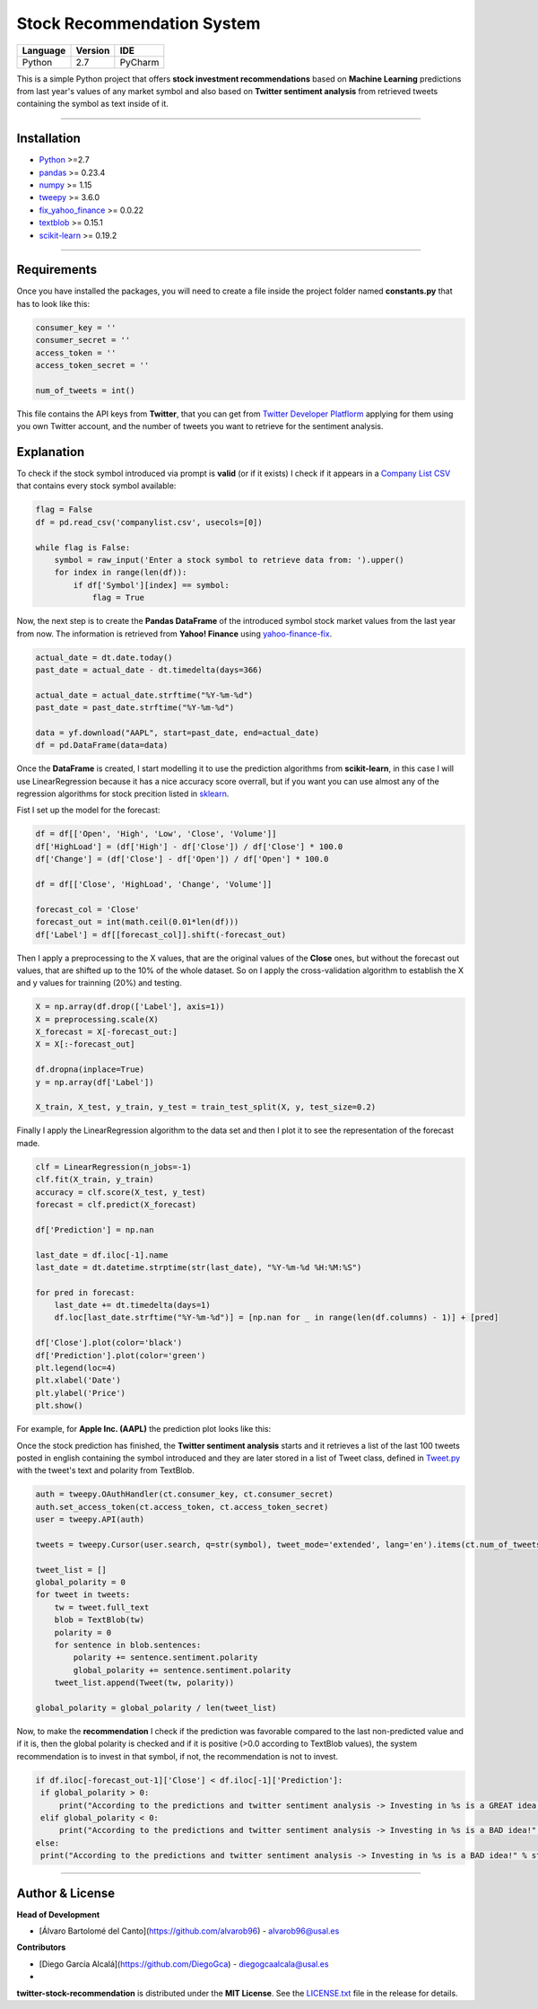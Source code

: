 Stock Recommendation System
===========================

\

============ =========== =======
**Language** **Version** **IDE**
------------ ----------- -------
Python       2.7         PyCharm
============ =========== =======

\

This is a simple Python project that offers **stock investment recommendations** based on **Machine Learning** predictions from last year's values of any market symbol and also based on **Twitter sentiment analysis** from retrieved tweets containing the symbol as text inside of it.

-----

Installation
-------------

* `Python <https://www.python.org>`_ >=2.7
* `pandas <https://pypi.org/project/pandas/>`_ >= 0.23.4
* `numpy <https://pypi.org/project/numpy/>`_ >= 1.15
* `tweepy <https://pypi.org/project/tweepy/>`_ >= 3.6.0
* `fix_yahoo_finance <https://pypi.org/project/fix-yahoo-finance/>`_ >= 0.0.22
* `textblob <https://pypi.org/project/textblob/>`_ >= 0.15.1
* `scikit-learn <https://pypi.org/project/scikit-learn/>`_ >= 0.19.2

-----

Requirements
------------

Once you have installed the packages, you will need to create a file inside the project folder named **constants.py** that has to look like this:


.. code:: python


  consumer_key = ''
  consumer_secret = ''
  access_token = ''
  access_token_secret = ''

  num_of_tweets = int()
  
  
This file contains the API keys from **Twitter**, that you can get from `Twitter Developer Platflorm <https://developer.twitter.com>`_ applying for them using you own Twitter account, and the number of tweets you want to retrieve for the sentiment analysis.

Explanation
------------

To check if the stock symbol introduced via prompt is **valid** (or if it exists) I check if it appears in a `Company List CSV <./companylist.csv>`_ that contains every stock symbol available:


.. code:: python


  flag = False
  df = pd.read_csv('companylist.csv', usecols=[0])

  while flag is False:
      symbol = raw_input('Enter a stock symbol to retrieve data from: ').upper()
      for index in range(len(df)):
          if df['Symbol'][index] == symbol:
              flag = True
              
      
      
Now, the next step is to create the **Pandas DataFrame** of the introduced symbol stock market values from the last year from now. The information is retrieved from **Yahoo! Finance** using `yahoo-finance-fix <https://github.com/ranaroussi/fix-yahoo-finance>`_.
 

.. code:: python


  actual_date = dt.date.today()
  past_date = actual_date - dt.timedelta(days=366)

  actual_date = actual_date.strftime("%Y-%m-%d")
  past_date = past_date.strftime("%Y-%m-%d")

  data = yf.download("AAPL", start=past_date, end=actual_date)
  df = pd.DataFrame(data=data)
 
 
Once the **DataFrame** is created, I start modelling it to use the prediction algorithms from **scikit-learn**, in this case I will use LinearRegression because it has a nice accuracy score overrall, but if you want you can use almost any of the regression algorithms for stock precition listed in `sklearn <http://scikit-learn.org/stable/supervised_learning.html#supervised-learning>`_.

\

Fist I set up the model for the forecast:
 

.. code:: python


  df = df[['Open', 'High', 'Low', 'Close', 'Volume']]
  df['HighLoad'] = (df['High'] - df['Close']) / df['Close'] * 100.0
  df['Change'] = (df['Close'] - df['Open']) / df['Open'] * 100.0

  df = df[['Close', 'HighLoad', 'Change', 'Volume']]

  forecast_col = 'Close'
  forecast_out = int(math.ceil(0.01*len(df)))
  df['Label'] = df[[forecast_col]].shift(-forecast_out)
  
  
Then I apply a preprocessing to the X values, that are the original values of the **Close** ones, but without the forecast out values, that are shifted up to the 10% of the whole dataset. So on I apply the cross-validation algorithm to establish the X and y values for trainning (20%) and testing.


.. code:: python


  X = np.array(df.drop(['Label'], axis=1))
  X = preprocessing.scale(X)
  X_forecast = X[-forecast_out:]
  X = X[:-forecast_out]

  df.dropna(inplace=True)
  y = np.array(df['Label'])

  X_train, X_test, y_train, y_test = train_test_split(X, y, test_size=0.2)
  
  
Finally I apply the LinearRegression algorithm to the data set and then I plot it to see the representation of the forecast made.


.. code:: python


  clf = LinearRegression(n_jobs=-1)
  clf.fit(X_train, y_train)
  accuracy = clf.score(X_test, y_test)
  forecast = clf.predict(X_forecast)

  df['Prediction'] = np.nan

  last_date = df.iloc[-1].name
  last_date = dt.datetime.strptime(str(last_date), "%Y-%m-%d %H:%M:%S")

  for pred in forecast:
      last_date += dt.timedelta(days=1)
      df.loc[last_date.strftime("%Y-%m-%d")] = [np.nan for _ in range(len(df.columns) - 1)] + [pred]

  df['Close'].plot(color='black')
  df['Prediction'].plot(color='green')
  plt.legend(loc=4)
  plt.xlabel('Date')
  plt.ylabel('Price')
  plt.show()
  
  
For example, for **Apple Inc. (AAPL)** the prediction plot looks like this:


.. image:: https://i.gyazo.com/29121a2a8d0b1a87d0ad0870fb8224ec.png


Once the stock prediction has finished, the **Twitter sentiment analysis** starts and it retrieves a list of the last 100 tweets posted in english containing the symbol introduced and they are later stored in a list of Tweet class, defined in `Tweet.py <./Tweet.py>`_ with the tweet's text and polarity from TextBlob.


.. code:: python


  auth = tweepy.OAuthHandler(ct.consumer_key, ct.consumer_secret)
  auth.set_access_token(ct.access_token, ct.access_token_secret)
  user = tweepy.API(auth)

  tweets = tweepy.Cursor(user.search, q=str(symbol), tweet_mode='extended', lang='en').items(ct.num_of_tweets)

  tweet_list = []
  global_polarity = 0
  for tweet in tweets:
      tw = tweet.full_text
      blob = TextBlob(tw)
      polarity = 0
      for sentence in blob.sentences:
          polarity += sentence.sentiment.polarity
          global_polarity += sentence.sentiment.polarity
      tweet_list.append(Tweet(tw, polarity))

  global_polarity = global_polarity / len(tweet_list)
  
  
Now, to make the **recommendation** I check if the prediction was favorable compared to the last non-predicted value and if it is, then the global polarity is checked and if it is positive (>0.0 according to TextBlob values), the system recommendation is to invest in that symbol, if not, the recommendation is not to invest.


.. code:: python

  
 if df.iloc[-forecast_out-1]['Close'] < df.iloc[-1]['Prediction']:
  if global_polarity > 0:
      print("According to the predictions and twitter sentiment analysis -> Investing in %s is a GREAT idea!" % str(symbol))
  elif global_polarity < 0:
      print("According to the predictions and twitter sentiment analysis -> Investing in %s is a BAD idea!" % str(symbol))
 else:
  print("According to the predictions and twitter sentiment analysis -> Investing in %s is a BAD idea!" % str(symbol))
  
    
\

-----

Author & License
----------------

**Head of Development**

* [Álvaro Bartolomé del Canto](https://github.com/alvarob96) - alvarob96@usal.es

**Contributors**

* [Diego García Alcalá](https://github.com/DiegoGca) - diegogcaalcala@usal.es
*

**twitter-stock-recommendation** is distributed under the **MIT License**. See the `LICENSE.txt <./LICENSE>`_ file in the release for details.

